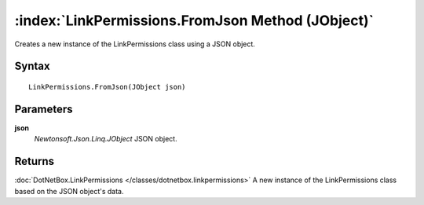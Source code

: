 :index:`LinkPermissions.FromJson Method (JObject)`
==================================================

Creates a new instance of the LinkPermissions class using a JSON object.

Syntax
------

::

	LinkPermissions.FromJson(JObject json)

Parameters
----------

**json**
	*Newtonsoft.Json.Linq.JObject* JSON object.

Returns
-------

:doc:`DotNetBox.LinkPermissions </classes/dotnetbox.linkpermissions>`  A new instance of the LinkPermissions class based on the JSON object's data.
